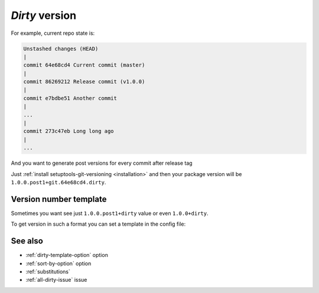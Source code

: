 .. _dirty-version:

*Dirty* version
^^^^^^^^^^^^^^^^^^

For example, current repo state is:

.. code:: bash

    Unstashed changes (HEAD)
    |
    commit 64e68cd4 Current commit (master)
    |
    commit 86269212 Release commit (v1.0.0)
    |
    commit e7bdbe51 Another commit
    |
    ...
    |
    commit 273c47eb Long long ago
    |
    ...

And you want to generate post versions for every commit after release tag

Just :ref:`install setuptools-git-versioning <installation>`
and then your package version will be ``1.0.0.post1+git.64e68cd4.dirty``.

Version number template
""""""""""""""""""""""""

Sometimes you want see just ``1.0.0.post1+dirty`` value or even ``1.0.0+dirty``.

To get version in such a format you can set a template in the config file:

.. tabs::

    .. code-tab:: python ``setup.py``

        import setuptools

        setuptools.setup(
            ...,
            setup_requires=["setuptools-git-versioning>=2.0,<3"],
            setuptools_git_versioning={
                "enabled": True,
                "dirty_template": "{tag}.post{ccount}+dirty",  # <---
            },
        )

    .. code-tab:: toml ``pyproject.toml``

        [build-system]
        requires = [ "setuptools>=41", "wheel", "setuptools-git-versioning>=2.0,<3", ]
        build-backend = "setuptools.build_meta"

        [tool.setuptools-git-versioning]
        enabled = true
        dirty_template = "{tag}.post{ccount}+dirty"  # <---


See also
""""""""
- :ref:`dirty-template-option` option
- :ref:`sort-by-option` option
- :ref:`substitutions`
- :ref:`all-dirty-issue` issue
